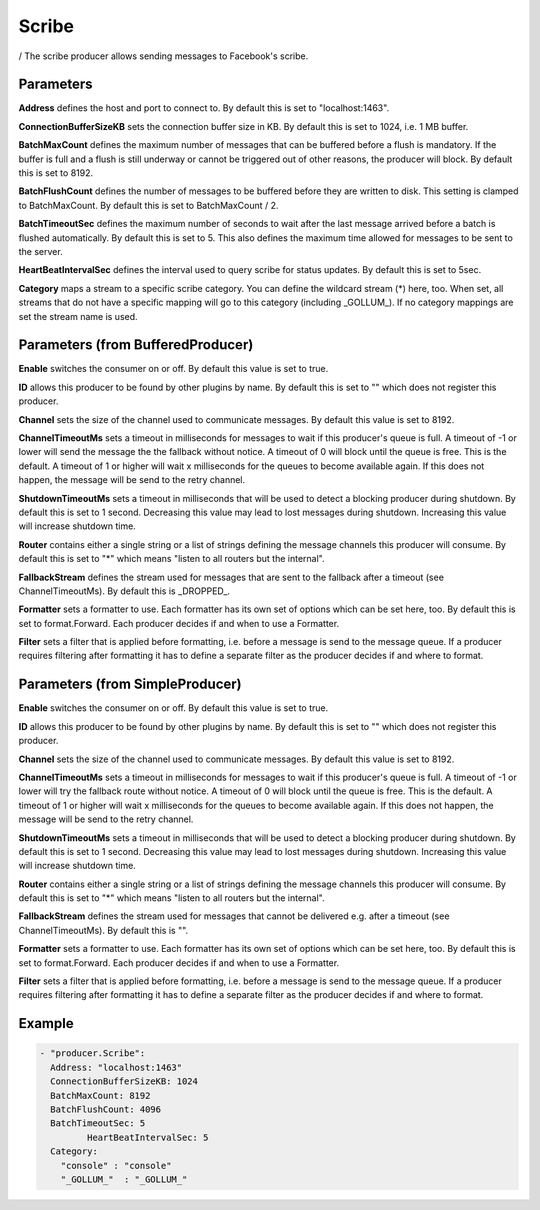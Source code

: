 .. Autogenerated by Gollum RST generator (docs/generator/*.go)

Scribe
======

/
The scribe producer allows sending messages to Facebook's scribe.




Parameters
----------

**Address**
defines the host and port to connect to.
By default this is set to "localhost:1463".


**ConnectionBufferSizeKB**
sets the connection buffer size in KB. By default this
is set to 1024, i.e. 1 MB buffer.


**BatchMaxCount**
defines the maximum number of messages that can be buffered
before a flush is mandatory. If the buffer is full and a flush is still
underway or cannot be triggered out of other reasons, the producer will
block. By default this is set to 8192.


**BatchFlushCount**
defines the number of messages to be buffered before they are
written to disk. This setting is clamped to BatchMaxCount.
By default this is set to BatchMaxCount / 2.


**BatchTimeoutSec**
defines the maximum number of seconds to wait after the last
message arrived before a batch is flushed automatically. By default this is
set to 5. This also defines the maximum time allowed for messages to be
sent to the server.


**HeartBeatIntervalSec**
defines the interval used to query scribe for status
updates. By default this is set to 5sec.


**Category**
maps a stream to a specific scribe category. You can define the
wildcard stream (*) here, too. When set, all streams that do not have a
specific mapping will go to this category (including _GOLLUM_).
If no category mappings are set the stream name is used.


Parameters (from BufferedProducer)
----------------------------------

**Enable**
switches the consumer on or off. By default this value is set to true.


**ID**
allows this producer to be found by other plugins by name. By default this
is set to "" which does not register this producer.


**Channel**
sets the size of the channel used to communicate messages. By default
this value is set to 8192.


**ChannelTimeoutMs**
sets a timeout in milliseconds for messages to wait if this
producer's queue is full.
A timeout of -1 or lower will send the message the the fallback without notice.
A timeout of 0 will block until the queue is free. This is the default.
A timeout of 1 or higher will wait x milliseconds for the queues to become
available again. If this does not happen, the message will be send to the
retry channel.


**ShutdownTimeoutMs**
sets a timeout in milliseconds that will be used to detect
a blocking producer during shutdown. By default this is set to 1 second.
Decreasing this value may lead to lost messages during shutdown. Increasing
this value will increase shutdown time.


**Router**
contains either a single string or a list of strings defining the
message channels this producer will consume. By default this is set to "*"
which means "listen to all routers but the internal".


**FallbackStream**
defines the stream used for messages that are sent to the fallback after
a timeout (see ChannelTimeoutMs). By default this is _DROPPED_.


**Formatter**
sets a formatter to use. Each formatter has its own set of options
which can be set here, too. By default this is set to format.Forward.
Each producer decides if and when to use a Formatter.


**Filter**
sets a filter that is applied before formatting, i.e. before a message
is send to the message queue. If a producer requires filtering after
formatting it has to define a separate filter as the producer decides if
and where to format.


Parameters (from SimpleProducer)
--------------------------------

**Enable**
switches the consumer on or off. By default this value is set to true.


**ID**
allows this producer to be found by other plugins by name. By default this
is set to "" which does not register this producer.


**Channel**
sets the size of the channel used to communicate messages. By default
this value is set to 8192.


**ChannelTimeoutMs**
sets a timeout in milliseconds for messages to wait if this
producer's queue is full.
A timeout of -1 or lower will try the fallback route without notice.
A timeout of 0 will block until the queue is free. This is the default.
A timeout of 1 or higher will wait x milliseconds for the queues to become
available again. If this does not happen, the message will be send to the
retry channel.


**ShutdownTimeoutMs**
sets a timeout in milliseconds that will be used to detect
a blocking producer during shutdown. By default this is set to 1 second.
Decreasing this value may lead to lost messages during shutdown. Increasing
this value will increase shutdown time.


**Router**
contains either a single string or a list of strings defining the
message channels this producer will consume. By default this is set to "*"
which means "listen to all routers but the internal".


**FallbackStream**
defines the stream used for messages that cannot be delivered
e.g. after a timeout (see ChannelTimeoutMs). By default this is "".


**Formatter**
sets a formatter to use. Each formatter has its own set of options
which can be set here, too. By default this is set to format.Forward.
Each producer decides if and when to use a Formatter.


**Filter**
sets a filter that is applied before formatting, i.e. before a message
is send to the message queue. If a producer requires filtering after
formatting it has to define a separate filter as the producer decides if
and where to format.


Example
-------

.. code-block:: yaml

	 - "producer.Scribe":
	   Address: "localhost:1463"
	   ConnectionBufferSizeKB: 1024
	   BatchMaxCount: 8192
	   BatchFlushCount: 4096
	   BatchTimeoutSec: 5
		  HeartBeatIntervalSec: 5
	   Category:
	     "console" : "console"
	     "_GOLLUM_"  : "_GOLLUM_"
	


